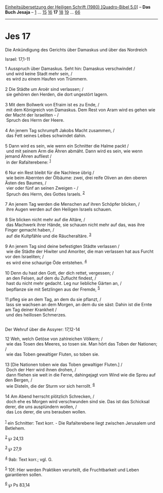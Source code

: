 :PROPERTIES:
:ID:       003225c6-2549-43e0-9347-acd02f5e3032
:END:
<<navbar>>
[[../index.html][Einheitsübersetzung der Heiligen Schrift (1980)
[Quadro-Bibel 5.0]]] -- *Das Buch Jesaja* -- [[file:Jes_1.html][1]] ...
[[file:Jes_15.html][15]] [[file:Jes_16.html][16]] *17*
[[file:Jes_18.html][18]] [[file:Jes_19.html][19]] ...
[[file:Jes_66.html][66]]

--------------

* Jes 17
  :PROPERTIES:
  :CUSTOM_ID: jes-17
  :END:

<<verses>>

<<v1>>
**** Die Ankündigung des Gerichts über Damaskus und über das Nordreich
Israel: 17,1-11
     :PROPERTIES:
     :CUSTOM_ID: die-ankündigung-des-gerichts-über-damaskus-und-über-das-nordreich-israel-171-11
     :END:
1 Ausspruch über Damaskus. Seht hin: Damaskus verschwindet /\\
 und wird keine Stadt mehr sein, /\\
 es wird zu einem Haufen von Trümmern.\\
\\

<<v2>>
2 Die Städte um Aroër sind verlassen; /\\
 sie gehören den Herden, die dort ungestört lagern.\\
\\

<<v3>>
3 Mit dem Bollwerk von Efraim ist es zu Ende, /\\
 mit dem Königreich von Damaskus. Dem Rest von Aram wird es gehen wie
der Macht der Israeliten - /\\
 Spruch des Herrn der Heere.\\
\\

<<v4>>
4 An jenem Tag schrumpft Jakobs Macht zusammen, /\\
 das Fett seines Leibes schwindet dahin.\\
\\

<<v5>>
5 Dann wird es sein, wie wenn ein Schnitter die Halme packt /\\
 und mit seinem Arm die Ähren abmäht. Dann wird es sein, wie wenn jemand
Ähren aufliest /\\
 in der Rafaïterebene: ^{[[#fn1][1]]}\\
\\

<<v6>>
6 Nur ein Rest bleibt für die Nachlese übrig /\\
 wie beim Abernten der Ölbäume: zwei, drei reife Oliven an den oberen
Ästen des Baumes, /\\
 vier oder fünf an seinen Zweigen - /\\
 Spruch des Herrn, des Gottes Israels. ^{[[#fn2][2]]}\\
\\

<<v7>>
7 An jenem Tag werden die Menschen auf ihren Schöpfer blicken, /\\
 ihre Augen werden auf den Heiligen Israels schauen.\\
\\

<<v8>>
8 Sie blicken nicht mehr auf die Altäre, /\\
 das Machwerk ihrer Hände, sie schauen nicht mehr auf das, was ihre
Finger gemacht haben, /\\
 auf die Kultpfähle und die Räucheraltäre. ^{[[#fn3][3]]}\\
\\

<<v9>>
9 An jenem Tag sind deine befestigten Städte verlassen /\\
 wie die Städte der Hiwiter und Amoriter, die man verlassen hat aus
Furcht vor den Israeliten; /\\
 es wird eine schaurige Öde entstehen. ^{[[#fn4][4]]}\\
\\

<<v10>>
10 Denn du hast den Gott, der dich rettet, vergessen; /\\
 an den Felsen, auf dem du Zuflucht findest, /\\
 hast du nicht mehr gedacht. Leg nur liebliche Gärten an, /\\
 bepflanze sie mit Setzlingen aus der Fremde, ^{[[#fn5][5]]}\\
\\

<<v11>>
11 pfleg sie an dem Tag, an dem du sie pflanzt, /\\
 lass sie wachsen an dem Morgen, an dem du sie säst: Dahin ist die Ernte
am Tag deiner Krankheit /\\
 und des heillosen Schmerzes.\\
\\

<<v12>>
**** Der Wehruf über die Assyrer: 17,12-14
     :PROPERTIES:
     :CUSTOM_ID: der-wehruf-über-die-assyrer-1712-14
     :END:
12 Weh, welch Getöse von zahlreichen Völkern; /\\
 wie das Tosen des Meeres, so tosen sie. Man hört das Toben der
Nationen; /\\
 wie das Toben gewaltiger Fluten, so toben sie.\\
\\

<<v13>>
13 [Die Nationen toben wie das Toben gewaltiger Fluten.] /\\
 Doch der Herr wird ihnen drohen, /\\
 dann fliehen sie weit in die Ferne, dahingejagt vom Wind wie die Spreu
auf den Bergen, /\\
 wie Disteln, die der Sturm vor sich herrollt. ^{[[#fn6][6]]}\\
\\

<<v14>>
14 Am Abend herrscht plötzlich Schrecken, /\\
 doch ehe es Morgen wird verschwunden sind sie. Das ist das Schicksal
derer, die uns ausplündern wollen, /\\
 das Los derer, die uns berauben wollen.\\
\\

^{[[#fnm1][1]]} ein Schnitter: Text korr. - Die Rafaïterebene liegt
zwischen Jerusalem und Betlehem.

^{[[#fnm2][2]]} ℘ 24,13

^{[[#fnm3][3]]} ℘ 27,9

^{[[#fnm4][4]]} 9ab: Text korr.; vgl. G.

^{[[#fnm5][5]]} 10f: Hier werden Praktiken verurteilt, die Fruchtbarkeit
und Leben garantieren sollen.

^{[[#fnm6][6]]} ℘ Ps 83,14
